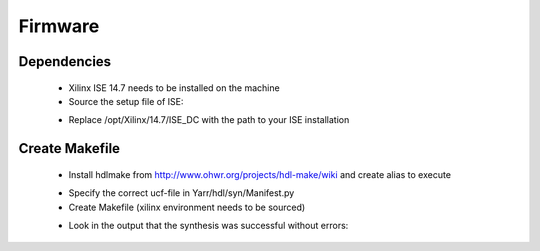 Firmware
===============

Dependencies
---------------
    - Xilinx ISE 14.7 needs to be installed on the machine
    - Source the setup file of ISE:

    .. code-block:: none
        :linenos:
    
         [theim@lambda ~]$ source /opt/Xilinx/14.7/ISE_DS/settings64.sh 
         . /opt/Xilinx/14.7/ISE_DS/common/.settings64.sh /opt/Xilinx/14.7/ISE_DS/common
         . /opt/Xilinx/14.7/ISE_DS/EDK/.settings64.sh /opt/Xilinx/14.7/ISE_DS/EDK
         . /opt/Xilinx/14.7/ISE_DS/PlanAhead/.settings64.sh /opt/Xilinx/14.7/ISE_DS/PlanAhead
         . /opt/Xilinx/14.7/ISE_DS/ISE/.settings64.sh /opt/Xilinx/14.7/ISE_DS/ISE

    - Replace /opt/Xilinx/14.7/ISE_DC with the path to your ISE installation

Create Makefile
---------------
    - Install hdlmake from http://www.ohwr.org/projects/hdl-make/wiki and create alias to execute

    .. code-block:: none
        :linenos:
        
        alias hdlmake='python path/to/hdl-make/hdlmake/__main__.py'

    - Specify the correct ucf-file in Yarr/hdl/syn/Manifest.py
    - Create Makefile (xilinx environment needs to be sourced)

    .. code-block:: none
        :linenos:

        cd Yarr/hdl/syn
        hdlmake
        <Lots of colorful text>
        make
        <A lot more text>

    - Look in the output that the synthesis was successful without errors:

    .. code-block:: none
        :linenos:

     All constraints were met.
     [..]
     Placer: Placement generated during map.
     Routing: Completed - No errors found.
     Timing: Completed - No errors found.

     Number of error messages: 0
     Number of warning messages: 12
     Number of info messages: 1

     Writing design to file yarr.ncd
     [...]
     Process "Generate Programming File" completed successfully
     INFO:TclTasksC:1850 - process run : Generate Programming File is done.

     - The bit-file will be called *yarr.bit*


